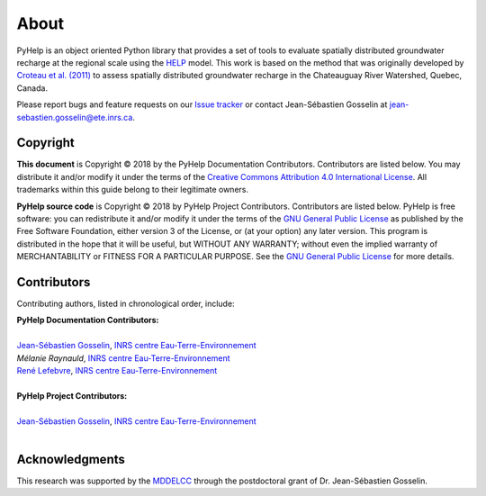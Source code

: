 About
==============================

PyHelp is an object oriented Python library that provides a set of tools to
evaluate spatially distributed groundwater recharge at the regional scale
using the `HELP`_ model.
This work is based on the method that was originally developed by
`Croteau et al. (2011)`_ to assess spatially distributed groundwater recharge
in the Chateauguay River Watershed, Quebec, Canada.

Please report bugs and feature requests on our `Issue tracker`_ or
contact Jean-Sébastien Gosselin at jean-sebastien.gosselin@ete.inrs.ca.

.. _Issue tracker: https://github.com/jnsebgosselin/pyhelp/issues
.. _jean-sebastien.gosselin@ete.inrs.ca : mailto:jean-sebastien.gosselin@ete.inrs.ca

.. _Croteau et al. (2011): https://www.tandfonline.com/doi/abs/10.4296/cwrj3504451
.. _HELP: https://www.epa.gov/land-research/hydrologic-evaluation-landfill-performance-help-model

Copyright
-----------------------------------------------

**This document** is Copyright © 2018 by the PyHelp Documentation Contributors.
Contributors are listed below. You may distribute it and/or modify it under
the terms of the `Creative Commons Attribution 4.0 International License`_. All
trademarks within this guide belong to their legitimate owners.

**PyHelp source code** is Copyright © 2018 by PyHelp Project Contributors.
Contributors are listed below. PyHelp is free software: you can redistribute
it and/or modify it under the terms of the `GNU General Public License`_ as
published by the Free Software Foundation, either version 3 of the License, or
(at your option) any later version. This program is distributed in the hope
that it will be useful, but WITHOUT ANY WARRANTY; without even the implied
warranty of MERCHANTABILITY or FITNESS FOR A PARTICULAR PURPOSE. See the
`GNU General Public License`_ for more details.

.. _Creative Commons Attribution 4.0 International License: https://creativecommons.org/licenses/by/4.0/
.. _GNU General Public License: https://www.gnu.org/licenses/gpl-3.0.en.html

Contributors
-----------------------------------------------

Contributing authors, listed in chronological order, include:

| **PyHelp Documentation Contributors:**
| 
| `Jean-Sébastien Gosselin`_, `INRS centre Eau-Terre-Environnement`_
| `Mélanie Raynauld`, `INRS centre Eau-Terre-Environnement`_
| `René Lefebvre`_, `INRS centre Eau-Terre-Environnement`_
|

| **PyHelp Project Contributors:**
| 
| `Jean-Sébastien Gosselin`_, `INRS centre Eau-Terre-Environnement`_
|

.. _Jean-Sébastien Gosselin: https://github.com/jnsebgosselin
.. _René Lefebvre: http://www.inrs.ca/rene-lefebvre

.. _INRS centre Eau-Terre-Environnement: http://www.ete.inrs.ca/

Acknowledgments
-----------------------------------------------

This research was supported by the MDDELCC_ through the postdoctoral
grant of Dr. Jean-Sébastien Gosselin.

.. _MDDELCC: http://www.mddelcc.gouv.qc.ca/
